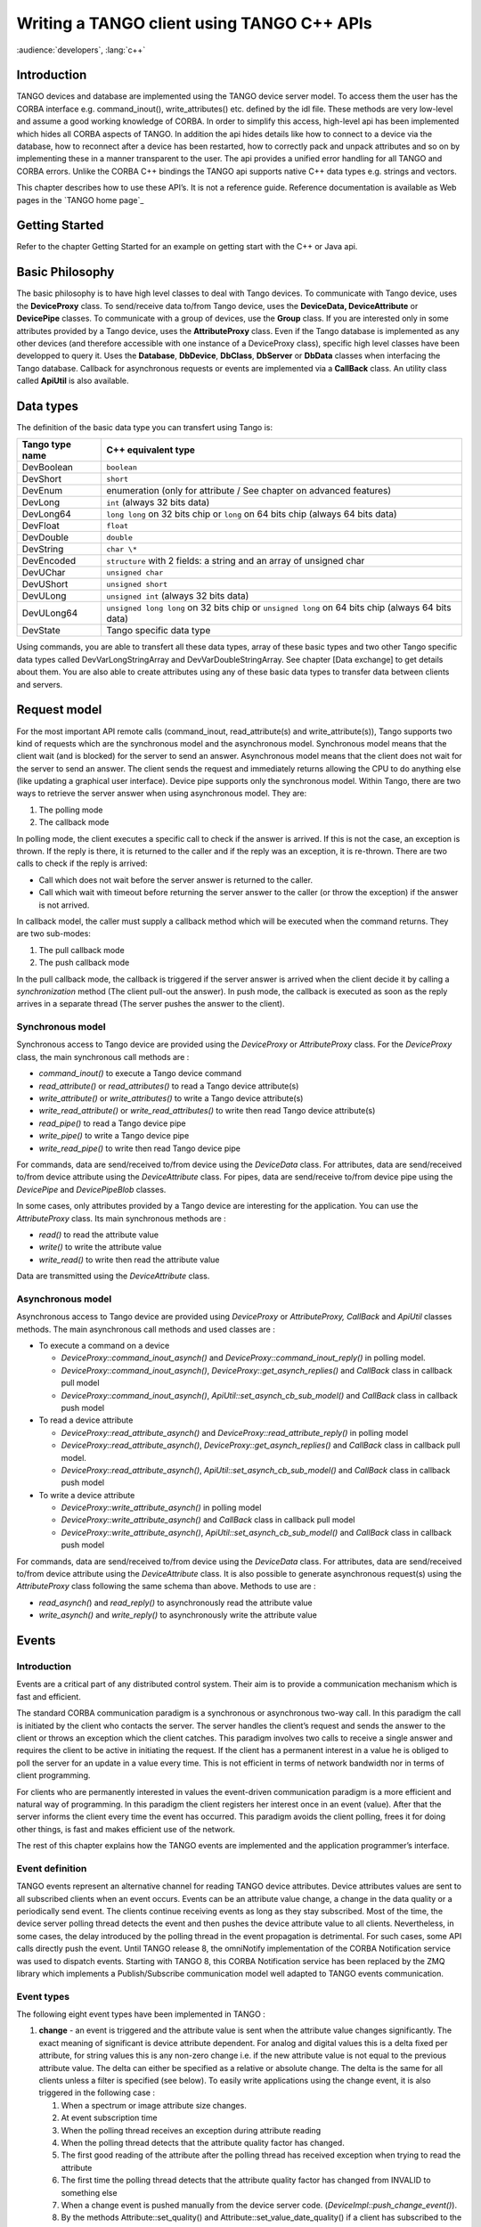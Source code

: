 .. raw:: latex

    \clearpage

.. _cpp_client_programmers_guide:

Writing a TANGO client using TANGO C++ APIs
===========================================

:audience:`developers`, :lang:`c++`

Introduction
------------

TANGO devices and database are implemented using the TANGO device server
model. To access them the user has the CORBA interface e.g.
command\_inout(), write\_attributes() etc. defined by the idl file.
These methods are very low-level and assume a good working knowledge of
CORBA. In order to simplify this access, high-level api has been
implemented which hides all CORBA aspects of TANGO. In addition the api
hides details like how to connect to a device via the database, how to
reconnect after a device has been restarted, how to correctly pack and
unpack attributes and so on by implementing these in a manner
transparent to the user. The api provides a unified error handling for
all TANGO and CORBA errors. Unlike the CORBA C++ bindings the TANGO api
supports native C++ data types e.g. strings and vectors.

This chapter describes how to use these API’s. It is not a reference
guide. Reference documentation is available as Web pages in the `TANGO home page`_

.. TODO - reference to read the docs ?

Getting Started
---------------

Refer to the chapter Getting Started for an example on getting start
with the C++ or Java api.

Basic Philosophy
----------------

The basic philosophy is to have high level classes to deal with Tango
devices. To communicate with Tango device, uses the **DeviceProxy**
class. To send/receive data to/from Tango device, uses the **DeviceData,
DeviceAttribute** or **DevicePipe** classes. To communicate with a group
of devices, use the **Group** class. If you are interested only in some
attributes provided by a Tango device, uses the **AttributeProxy**
class. Even if the Tango database is implemented as any other devices
(and therefore accessible with one instance of a DeviceProxy class),
specific high level classes have been developped to query it. Uses the
**Database**, **DbDevice**, **DbClass**, **DbServer** or **DbData**
classes when interfacing the Tango database. Callback for asynchronous
requests or events are implemented via a **CallBack** class. An utility
class called **ApiUtil** is also available.

Data types
----------

The definition of the basic data type you can transfert using Tango is:

.. csv-table::
   :header-rows: 1

   "Tango type name", "C++ equivalent type"
   "DevBoolean", "``boolean``"
   "DevShort", "``short``"
   "DevEnum", "enumeration (only for attribute / See chapter on advanced
   features)"
   "DevLong", "``int`` (always 32 bits data)"
   "DevLong64", "``long long`` on 32 bits chip or ``long`` on 64 bits chip
   (always 64 bits data)"
   "DevFloat", "``float``"
   "DevDouble", "``double``"
   "DevString", "``char \*``"
   "DevEncoded", "``structure`` with 2 fields: a string and an array of unsigned char"
   "DevUChar", "``unsigned char``"
   "DevUShort", "``unsigned short``"
   "DevULong", "``unsigned int`` (always 32 bits data)"
   "DevULong64", "``unsigned long long`` on 32 bits chip or ``unsigned long`` on 64
   bits chip (always 64 bits data)"
   "DevState", "Tango specific data type"

Using commands, you are able to transfert all these data types, array of
these basic types and two other Tango specific data types called
DevVarLongStringArray and DevVarDoubleStringArray. See chapter [Data
exchange] to get details about them. You are also able to create
attributes using any of these basic data types to transfer data between
clients and servers.

Request model
-------------

For the most important API remote calls (command\_inout,
read\_attribute(s) and write\_attribute(s)), Tango supports two kind of
requests which are the synchronous model and the asynchronous model.
Synchronous model means that the client wait (and is blocked) for the
server to send an answer. Asynchronous model means that the client does
not wait for the server to send an answer. The client sends the request
and immediately returns allowing the CPU to do anything else (like
updating a graphical user interface). Device pipe supports only the
synchronous model. Within Tango, there are two ways to retrieve the
server answer when using asynchronous model. They are:

#. The polling mode

#. The callback mode

In polling mode, the client executes a specific call to check if the
answer is arrived. If this is not the case, an exception is thrown. If
the reply is there, it is returned to the caller and if the reply was an
exception, it is re-thrown. There are two calls to check if the reply is
arrived:

-  Call which does not wait before the server answer is returned to the
   caller.

-  Call which wait with timeout before returning the server answer to
   the caller (or throw the exception) if the answer is not arrived.

In callback model, the caller must supply a callback method which will
be executed when the command returns. They are two sub-modes:

#. The pull callback mode

#. The push callback mode

In the pull callback mode, the callback is triggered if the server
answer is arrived when the client decide it by calling a
*synchronization* method (The client pull-out the answer). In push mode,
the callback is executed as soon as the reply arrives in a separate
thread (The server pushes the answer to the client).

Synchronous model
~~~~~~~~~~~~~~~~~

Synchronous access to Tango device are provided using the *DeviceProxy*
or *AttributeProxy* class. For the *DeviceProxy* class, the main
synchronous call methods are :

-  *command\_inout()* to execute a Tango device command

-  *read\_attribute()* or *read\_attributes()* to read a Tango device
   attribute(s)

-  *write\_attribute()* or *write\_attributes()* to write a Tango device
   attribute(s)

-  *write\_read\_attribute()* or *write\_read\_attributes()* to write
   then read Tango device attribute(s)

-  *read\_pipe()* to read a Tango device pipe

-  *write\_pipe()* to write a Tango device pipe

-  *write\_read\_pipe()* to write then read Tango device pipe

For commands, data are send/received to/from device using the
*DeviceData* class. For attributes, data are send/received to/from
device attribute using the *DeviceAttribute* class. For pipes, data are
send/receive to/from device pipe using the *DevicePipe* and
*DevicePipeBlob* classes.

In some cases, only attributes provided by a Tango device are
interesting for the application. You can use the *AttributeProxy* class.
Its main synchronous methods are :

-  *read()* to read the attribute value

-  *write()* to write the attribute value

-  *write\_read()* to write then read the attribute value

Data are transmitted using the *DeviceAttribute* class.

Asynchronous model
~~~~~~~~~~~~~~~~~~

Asynchronous access to Tango device are provided using *DeviceProxy* or
*AttributeProxy, CallBack* and *ApiUtil* classes methods. The main
asynchronous call methods and used classes are :

-  To execute a command on a device

   -  *DeviceProxy::command\_inout\_asynch()* and
      *DeviceProxy::command\_inout\_reply()* in polling model.

   -  *DeviceProxy::command\_inout\_asynch()*,
      *DeviceProxy::get\_asynch\_replies()* and *CallBack* class in
      callback pull model

   -  *DeviceProxy::command\_inout\_asynch()*,
      *ApiUtil::set\_asynch\_cb\_sub\_model()* and *CallBack* class in
      callback push model

-  To read a device attribute

   -  *DeviceProxy::read\_attribute\_asynch()* and
      *DeviceProxy::read\_attribute\_reply()* in polling model

   -  *DeviceProxy::read\_attribute\_asynch()*,
      *DeviceProxy::get\_asynch\_replies()* and *CallBack* class in
      callback pull model.

   -  *DeviceProxy::read\_attribute\_asynch()*,
      *ApiUtil::set\_asynch\_cb\_sub\_model()* and *CallBack* class in
      callback push model

-  To write a device attribute

   -  *DeviceProxy::write\_attribute\_asynch()* in polling model

   -  *DeviceProxy::write\_attribute\_asynch()* and *CallBack* class in
      callback pull model

   -  *DeviceProxy::write\_attribute\_asynch()*,
      *ApiUtil::set\_asynch\_cb\_sub\_model()* and *CallBack* class in
      callback push model

For commands, data are send/received to/from device using the
*DeviceData* class. For attributes, data are send/received to/from
device attribute using the *DeviceAttribute* class. It is also possible
to generate asynchronous request(s) using the *AttributeProxy* class
following the same schema than above. Methods to use are :

-  *read\_asynch(*) and *read\_reply()* to asynchronously read the
   attribute value

-  *write\_asynch()* and *write\_reply()* to asynchronously write the
   attribute value

.. _events_tangoclient:

Events
------

Introduction
~~~~~~~~~~~~

Events are a critical part of any distributed control system. Their aim
is to provide a communication mechanism which is fast and efficient.

The standard CORBA communication paradigm is a synchronous or
asynchronous two-way call. In this paradigm the call is initiated by the
client who contacts the server. The server handles the client’s request
and sends the answer to the client or throws an exception which the
client catches. This paradigm involves two calls to receive a single
answer and requires the client to be active in initiating the request.
If the client has a permanent interest in a value he is obliged to poll
the server for an update in a value every time. This is not efficient in
terms of network bandwidth nor in terms of client programming.

For clients who are permanently interested in values the event-driven
communication paradigm is a more efficient and natural way of
programming. In this paradigm the client registers her interest once in
an event (value). After that the server informs the client every time
the event has occurred. This paradigm avoids the client polling, frees
it for doing other things, is fast and makes efficient use of the
network.

The rest of this chapter explains how the TANGO events are implemented
and the application programmer’s interface.

Event definition
~~~~~~~~~~~~~~~~

TANGO events represent an alternative channel for reading TANGO device
attributes. Device attributes values are sent to all subscribed clients
when an event occurs. Events can be an attribute value change, a change
in the data quality or a periodically send event. The clients continue
receiving events as long as they stay subscribed. Most of the time, the
device server polling thread detects the event and then pushes the
device attribute value to all clients. Nevertheless, in some cases, the
delay introduced by the polling thread in the event propagation is
detrimental. For such cases, some API calls directly push the event.
Until TANGO release 8, the omniNotify implementation of the CORBA
Notification service was used to dispatch events. Starting with TANGO 8,
this CORBA Notification service has been replaced by the ZMQ library
which implements a Publish/Subscribe communication model well adapted to
TANGO events communication.

Event types
~~~~~~~~~~~

The following eight event types have been implemented in TANGO :

#. **change** - an event is triggered and the attribute value is sent
   when the attribute value changes significantly. The exact meaning of
   significant is device attribute dependent. For analog and digital
   values this is a delta fixed per attribute, for string values this is
   any non-zero change i.e. if the new attribute value is not equal to
   the previous attribute value. The delta can either be specified as a
   relative or absolute change. The delta is the same for all clients
   unless a filter is specified (see below). To easily write
   applications using the change event, it is also triggered in the
   following case :

   #. When a spectrum or image attribute size changes.

   #. At event subscription time

   #. When the polling thread receives an exception during attribute
      reading

   #. When the polling thread detects that the attribute quality factor
      has changed.

   #. The first good reading of the attribute after the polling thread
      has received exception when trying to read the attribute

   #. The first time the polling thread detects that the attribute
      quality factor has changed from INVALID to something else

   #. When a change event is pushed manually from the device server
      code. (*DeviceImpl::push\_change\_event()*).

   #. By the methods Attribute::set\_quality() and
      Attribute::set\_value\_date\_quality() if a client has subscribed
      to the change event on the attribute. This has been implemented
      for cases where the delay introduced by the polling thread in the
      event propagation is not authorized.

#. **periodic** - an event is sent at a fixed periodic interval. The
   frequency of this event is determined by the *event\_period* property
   of the attribute and the polling frequency. The polling frequency
   determines the highest frequency at which the attribute is read. The
   event\_period determines the highest frequency at which the periodic
   event is sent. Note if the event\_period is not an integral number of
   the polling period there will be a beating of the two
   frequencies [1]_. Clients can reduce the frequency at which they
   receive periodic events by specifying a filter on the periodic event
   counter.

#. **archive** - an event is sent if one of the archiving conditions is
   satisfied. Archiving conditions are defined via properties in the
   database. These can be a mixture of delta\_change and periodic.
   Archive events can be send from the polling thread or can be manually
   pushed from the device server code
   (*DeviceImpl::push\_archive\_event()*).

#. **attribute configuration** - an event is sent if the attribute
   configuration is changed.

#. **data ready** - This event is sent when coded by the device server
   programmer who uses a specific method of one of the Tango device
   server class to fire the event
   (*DeviceImpl::push\_data\_ready\_event()*). The rule of this event is
   to inform a client that it is now possible to read an attribute. This
   could be useful in case of attribute with many data.

#. **user** - The criteria and configuration of these user events are
   managed by the device server programmer who uses a specific method of
   one of the Tango device server class to fire the event
   (*DeviceImpl::push\_event()*).

#. **device interface change** - This event is sent when the device
   interface changes. Using Tango, it is possible to dynamically
   add/remove attribute/command to a device. This event is the way to
   inform client(s) that attribute/command has been added/removed from a
   device. Note that this type of event is attached to a device and not
   to one attribute (like all other event types). This event is
   triggered in the following case :

   #. A dynamic attribute or command is added or removed. The event is
      sent after a small delay (50 mS) in order to eliminate the risk of
      events storm in case several attributes/commands are added/removed
      in a loop

   #. At the end of admin device RestartServer or DevRestart command

   #. After a re-connection due to a device server restart. Because the
      device interface is not memorized, the event is sent even if it is
      highly possible that the device interface has not changed. A flag
      in the data propagated with the event inform listening
      applications that the device interface change is not guaranteed.

   #. At event re-connection time. This case is similar to the previous
      one (device interface change not guaranteed)

#. **pipe** - This is the kind of event which has to be used when the
   user want to push data through a pipe. This kind of event is only
   sent by the user code by using a specific method
   (*DeviceImpl::push\_pipe\_event()*). There is no way to ask the Tango
   kernel to automatically push this kind of event.

The first three above events are automatically generated by the TANGO
library or fired by the user code. Events number 4 and 7 are only
automatically sent by the library and events 5, 6 and 8 are fired only
by the user code.

Event filtering (Removed in Tango release 8 and above)
~~~~~~~~~~~~~~~~~~~~~~~~~~~~~~~~~~~~~~~~~~~~~~~~~~~~~~

Please, note that this feature is available only for Tango releases
older than Tango 8. The CORBA Notification Service allows event
filtering. This means that a client can ask the Notification Service to
send the event only if some filter is evaluated to true. Within the
Tango control system, some pre-defined fields can be used as filter.
These fields depend on the event type.

+------------+-----------------------+-----------------------------------------+--------+
| Event type | Filterable field name | Filterable field value                  | type   |
+============+=======================+=========================================+========+
| change     | delta\_change\_rel    | Relative change (in %)                  | double |
|            |                       | since last even                         |        |
|            +-----------------------+-----------------------------------------+--------+
|            | delta\_change\_abs    | Absolute change since                   |        |
|            |                       | last event                              | double |
|            +-----------------------+-----------------------------------------+--------+
|            | quality               | Is set to 1 when the attribute quality  | double |
|            |                       | factor has changed, otherwise it is 0   |        |
|            +-----------------------+-----------------------------------------+--------+
|            | forced\_event         | Is set to 1 when the event was fired    | double |
|            |                       | on exception or a quality factor set    |        |
|            |                       | to invalid                              |        |
+------------+-----------------------+-----------------------------------------+--------+
| periodic   | counter               | Incremented each time the event is sent | long   |
+------------+-----------------------+-----------------------------------------+--------+
| archive    | delta\_change\_rel    | Relative change (in %) since last event | double |
|            +-----------------------+-----------------------------------------+--------+
|            | delta\_change\_abs    | Absolute change since last event        | double |
|            +-----------------------+-----------------------------------------+--------+
|            | quality               | Is set to 1 when the attribute quality  | double |
|            |                       |  factor has changed, otherwise it is 0  |        |
|            +-----------------------+-----------------------------------------+--------+
|            | counter               | Incremented each time the event is sent | long   |
|            |                       | for periodic reason. Set to -1 if event |        |
|            |                       | sent for change reason                  |        |
|            +-----------------------+-----------------------------------------+--------+
|            | forced\_event         | Is set to 1 when the event was fired on | double |
|            |                       | exception or a quality factor set to    |        |
|            |                       | invalid                                 |        |
|            +-----------------------+-----------------------------------------+--------+
|            | delta\_event          | Number of milli-seconds since previous  | double |
|            |                       | event                                   |        |
+------------+-----------------------+-----------------------------------------+--------+

Filter are defined as a string following a grammar defined by CORBA. It
is defined in [NotificationService]_. The following example shows
you the most common use of these filters in the Tango world :

-  To receive periodic event one out of every three, the filter must be

   $counter % 3 == 0

-  To receive change event only if the relative change is greater than
   % (positive and negative), the filter must be

   $delta\_change\_rel >= 20 or $delta\_change\_rel <= -20

-  To receive a change event only on quality change, the filter must be

   $quality == 1

For user events, the filter field name(s) and their value are defined by
the device server programmer.

Application Programmer’s Interface
~~~~~~~~~~~~~~~~~~~~~~~~~~~~~~~~~~

How to setup and use the TANGO events ? The interfaces described here
are intended as user friendly interfaces to the underlying CORBA calls.
The interface is modeled after the asynchronous *command\_inout()*
interface so as to maintain coherency. The event system supports **push
callback model** as well as the **pull callback model.**

The two event reception modes are:

-  **Push callback model** : On event reception a callbacks method gets
   immediately executed.

-  **Pull callback model** : The event will be buffered the client until
   the client is ready to receive the event data. The client triggers
   the execution of the callback method.

The event reception buffer in the **pull callback model**, is
implemented as a round robin buffer. The client can choose the size when
subscribing for the event. This way the client can set-up different ways
to receive events.

-  Event reception buffer size = 1 : The client is interested only in
   the value of the last event received. All other events that have been
   received since the last reading are discarded.

-  Event reception buffer size > 1 : The client has chosen to keep an
   event history of a given size. When more events arrive since the last
   reading, older events will be discarded.

-  Event reception buffer size = ALL\_EVENTS : The client buffers all
   received events. The buffer size is unlimited and only restricted by
   the available memory for the client.

Configuring events
^^^^^^^^^^^^^^^^^^

The attribute configuration set is used to configure under what
conditions events are generated. A set of standard attribute properties
(part of the standard attribute configuration) are read from the
database at device startup time and used to configure the event engine.
If there are no properties defined then default values specified in the
code are used.

change
''''''

The attribute properties and their default values for the change event
are :

#. **rel\_change** - a property of maximum 2 values. It specifies the
   positive and negative relative change of the attribute value w.r.t.
   the value of the previous change event which will trigger the event.
   If the attribute is a spectrum or an image then a change event is
   generated if any one of the attribute value’s satisfies the above
   criterium. If only one property is specified then it is used for the
   positive and negative change. If no property is specified, no events
   are generated.

#. **abs\_change** - a property of maximum 2 values.It specifies the
   positive and negative absolute change of the attribute value w.r.t
   the value of the previous change event which will trigger the event.
   If the attribute is a spectrum or an image then a change event is
   generated if any one of the attribute value’s satisfies the above
   criterium. If only one property is specified then it is used for the
   positive and negative change. If no properties are specified then the
   relative change is used.

periodic
''''''''

The attribute properties and their default values for the periodic event
are :

#. **event\_period** - the minimum time between events (in
   milliseconds). If no property is specified then a default value of 1
   second is used.

archive
'''''''

The attribute properties and their default values for the archive event
are :

#. **archive\_rel\_change** - a property of maximum 2 values which
   specifies the positive and negative relative change w.r.t. the
   previous attribute value which will trigger the event. If the
   attribute is a spectrum or an image then an archive event is
   generated if any one of the attribute value’s satisfies the above
   criterium. If only one property is specified then it is used for the
   positive and negative change. If no properties are specified then no
   events are generate.

#. **archive\_abs\_change** - a property of maximum 2 values which
   specifies the positive and negative absolute change w.r.t the
   previous attribute value which will trigger the event. If the
   attribute is a spectrum or an image then an archive event is
   generated if any one of the attribute value’s satisfies the above
   criterium. If only one property is specified then it is used for the
   positive and negative change. If no properties are specified then the
   relative change is used.

#. **archive\_period** - the minimum time between archive events (in
   milliseconds). If no property is specified, no periodic archiving
   events are send.

C++ Clients
^^^^^^^^^^^

This is the interface for clients who want to receive events. The main
action of the client is to subscribe and unsubscribe to events. Once the
client has subscribed to one or more events the events are received in a
separate thread by the client.

Two reception modes are possible:

-  On event reception a callbacks method gets immediately executed.

-  The event will be buffered until the client until the client is ready
   to receive the event data.

The mode to be used has to be chosen when subscribing for the event.

Subscribing to events
'''''''''''''''''''''

The client call to subscribe to an event is named
*DeviceProxy::subscribe\_event()* . During the event subscription the
client has to choose the event reception mode to use.

**Push model**:

.. code-block:: cpp
    :linenos:

    int DeviceProxy::subscribe_event(
                 const string &attribute,
                 Tango::EventType event,
                 Tango::CallBack *callback,
                 bool stateless = false);

The client implements a callback method which is triggered when the
event is received. Note that this callback method will be executed by a
thread started by the underlying ORB. This thread is not the application
main thread. For Tango releases before 8, a similar call with one extra
parameter for event filtering is also available.

**Pull model**:

.. code-block:: cpp
    :linenos:

    int DeviceProxy::subscribe_event(
                 const string &attribute,
                 Tango::EventType event,
                 int event_queue_size,
                 bool stateless = false);

The client chooses the size of the round robin event reception buffer.
Arriving events will be buffered until the client uses
*DeviceProxy::get\_events()* to extract the event data. For Tango
releases before 8, a similar call with one extra parameter for event
filtering is also available.

On top of the user filter defined by the *filters* parameter, basic
filtering is done based on the reason specified and the event type. For
example when reading the state and the reason specified is change the
event will be fired only when the state changes. Events consist of an
attribute name and the event reason. A standard set of reasons are
implemented by the system, additional device specific reasons can be
implemented by device servers programmers.

The stateless flag = false indicates that the event subscription will
only succeed when the given attribute is known and available in the
Tango system. Setting stateless = true will make the subscription
succeed, even if an attribute of this name was never known. The real
event subscription will happen when the given attribute will be
available in the Tango system.

Note that in this model, the callback method will be executed by the
thread doing the *DeviceProxy::get\_events()* call.

The CallBack class
''''''''''''''''''

In C++, the client has to implement a class inheriting from the Tango
CallBack class and pass this to the *DeviceProxy::subscribe\_event()*
method. The CallBack class is the same class as the one proposed for the
TANGO asynchronous call. This is as follows for events :

.. code-block:: cpp
    :linenos:

    class MyCallback : public Tango::CallBack
    {
       .
       .
       .
       public:
       void push_event(Tango::EventData *);
       void push_event(Tango::AttrConfEventData *);
       void push_event(Tango::DataReadyEventData *);
       void push_event(Tango::DevIntrChangeEventData *);
       void push_event(Tango::PipeEventData *);
    }

where EventData is defined as follows :

.. code-block:: cpp
    :linenos:

    class EventData
    {
       DeviceProxy       *device;
       string            attr_name;
       string            event;
       DeviceAttribute   *attr_value;
       bool              err;
       DevErrorList      errors;
    }

AttrConfEventData is defined as follows :

.. code-block:: cpp
    :linenos:

    class AttrConfEventData
    {
       DeviceProxy       *device;
       string            attr_name;
       string            event;
       AttributeInfoEx   *attr_conf;
       bool              err;
       DevErrorList      errors;
    }

DataReadyEventData is defined as follows :

.. code-block:: cpp
    :linenos:

    class DataReadyEventData
    {
       DeviceProxy       *device;
       string            attr_name;
       string            event;
       int               attr_data_type;
       int               ctr;
       bool              err;
       DevErrorList      errors;
    }

DevIntrChangeEventData is defined as follows :

.. code-block:: cpp
    :linenos:

    class DevIntrChangeEventData
    {
       DeviceProxy            device;
       string                 event;
       string                 device_name;
       CommandInfoList        cmd_list;
       AttributeInfoListEx    att_list;
       bool                   dev_started;
       bool                   err;
       DevErrorList           errors;
    }

and PipeEventData is defined as follows :

.. code-block:: cpp
    :linenos:

    class PipeEventData
    {
       DeviceProxy       *device;
       string            pipe_name;
       string            event;
       DevicePipe        *pipe_value;
       bool              err;
       DevErrorList      errors;
    }

In push model, there are some cases (same callback used for events
coming from different devices hosted in device server process running on
different hosts) where the callback method could be executed concurently
by different threads started by the ORB. The user has to code his
callback method in a **thread** **safe** manner.

Unsubscribing from an event
''''''''''''''''''''''''''''

Unsubscribe a client from receiving the event specified by *event\_id*
is done by calling the *DeviceProxy::unsubscribe\_event()* method :

.. code-block:: cpp
    :linenos:

    void DeviceProxy::unsubscribe_event(int event_id);

Extract buffered event data
'''''''''''''''''''''''''''

When the pull model was chosen during the event subscription, the
received event data can be extracted with *DeviceProxy::get\_events().*
Two possibilities are available for data extraction. Either a callback
method can be executed for every event in the buffer when using

.. code-block:: cpp
    :linenos:

    int DeviceProxy::get_events(
                 int event_id,
                 CallBack *cb);

Or all the event data can be directly extracted as EventDataList,
AttrConfEventDataList , DataReadyEventDataList,
DevIntrChangeEventDataList or PipeEventDataList when using

.. code-block:: cpp
    :linenos:

    int DeviceProxy::get_events(
                 int event_id,
                 EventDataList &event_list);

    int DeviceProxy::get_events(
                 int event_id,
                 AttrConfEventDataList &event_list);

    int DeviceProxy::get_events(
                 int event_id,
                 DataReadyEventDataList &event_list);

    int DeviceProxy::get_events(
                 int event_id,
                 DevIntrChangeEventDataList &event_list);

    int DeviceProxy::get_events(
                 int event_id,
                 PipeEventDataList &event_list);

The event data lists are vectors of EventData, AttrConfEventData,
DataReadyEventData or PipeEventData pointers with special destructor and
clean-up methods to ease the memory handling.

.. code-block:: cpp
    :linenos:

    class EventDataList:public vector<EventData *>
    class AttrConfEventDataList:public vector<AttrConfEventData *>
    class DataReadyEventDataList:public vector<DataReadyEventData *>
    class DevIntrChangeEventDataList:public vector<DevIntrChangeEventData *>
    class PipeEventDataList:public vector<PipeEventData *>

Example
'''''''

Here is a typical code example of a client to register and receive
events. First, you have to define a callback method as follows:

.. code-block:: cpp
    :linenos:

    class DoubleEventCallBack : public Tango::CallBack
    {
       void push_event(Tango::EventData*);
    };


    void DoubleEventCallBack::push_event(Tango::EventData *myevent)
    {
        Tango::DevVarDoubleArray *double_value;
        try
        {
            cout << "DoubleEventCallBack::push_event(): called attribute "
                 << myevent->attr_name
                 << " event "
                 << myevent->event
                 << " (err="
                 << myevent->err
                 << ")" << endl;


             if (!myevent->err)
             {
                 *(myevent->attr_value) >> double_value;
                 cout << "double value "
                      << (*double_value)[0]
                      << endl;
                 delete double_value;
             }
        }
        catch (...)
        {
             cout << "DoubleEventCallBack::push_event(): could not extract data !\n";
        }
    }

Then the main code must subscribe to the event and choose the push or
the pull model for event reception.

**Push model**:

.. code-block:: cpp
    :linenos:

    DoubleEventCallBack *double_callback = new DoubleEventCallBack;

    Tango::DeviceProxy *mydevice = new Tango::DeviceProxy("my/device/1");

    int event_id;
    const string attr_name("current");
    event_id = mydevice->subscribe_event(attr_name,
                             Tango::CHANGE_EVENT,
                             double_callback);
    cout << "event_client() id = " << event_id << endl;

    // The callback methods are executed by the Tango event reception thread.
    // The main thread is not concerned of event reception.
    // Whatch out with synchronisation and data access in a multi threaded environment!

    sleep(1000); // wait for events

    mydevice->unsubscribe_event(event_id);

**Pull model**:

.. code-block:: cpp
    :linenos:

    DoubleEventCallBack *double_callback = new DoubleEventCallBack;
    int event_queue_size = 100; // keep the last 100 events

    Tango::DeviceProxy *mydevice = new Tango::DeviceProxy("my/device/1");

    int event_id;
    const string attr_name("current");
    event_id = mydevice->subscribe_event(attr_name,
                             Tango::CHANGE_EVENT,
                             event_queue_size);
    cout << "event_client() id = " << event_id << endl;

    // Check every 3 seconds whether new events have arrived and trigger the callback method
    // for the new events.

    for (int i=0; i < 100; i++)
    {
        sleep (3);

        // Read the stored event data from the queue and call the callback method for every event.
        mydevice->get_events(event_id, double_callback);
    }

    event_test->unsubscribe_event(event_id);

Group
-----

A Tango Group provides the user with a single point of control for a
collection of devices. By analogy, one could see a Tango Group as a
proxy for a collection of devices. For instance, the Tango Group API
supplies a *command\_inout()* method to execute the same command on all
the elements of a group.

A Tango Group is also a hierarchical object. In other words, it is
possible to build a group of both groups and individual devices. This
feature allows creating logical views of the control system - each view
representing a hierarchical family of devices or a sub-system.

In this chapter, we will use the term *hierarchy* to refer to a group
and its sub-groups. The term *Group* designates to the local set of
devices attached to a specific Group.

Getting started with Tango group
~~~~~~~~~~~~~~~~~~~~~~~~~~~~~~~~

The quickest way of getting started is to study an example…

Imagine we are vacuum engineers who need to monitor and control hundreds
of gauges distributed over the 16 cells of a large-scale instrument.
Each cell contains several penning and pirani gauges. It also contains
one strange gauge. Our main requirement is to be able to control the
whole set of gauges, a family of gauges located into a particular cell
(e.g. all the penning gauges of the 6th cell) or a single gauge (e.g.
the strange gauge of the 7th cell). Using a Tango Group, such features
are quite straightforward to obtain.

Reading the description of the problem, the device hierarchy becomes
obvious. Our gauges group will have the following structure:

.. code-block:: cpp
    :linenos:

    -> gauges
      |  -> cell-01
      |     |-> inst-c01/vac-gauge/strange
      |     |-> penning
      |     |   |-> inst-c01/vac-gauge/penning-01
      |     |   |-> inst-c01/vac-gauge/penning-02
      |     |   |- ...
      |     |   |-> inst-c01/vac-gauge/penning-xx
      |     |-> pirani
      |         |-> inst-c01/vac-gauge/pirani-01
      |         |-> ...
      |         |-> inst-c01/vac-gauge/pirani-xx
      |  -> cell-02
      |     |-> inst-c02/vac-gauge/strange
      |     |-> penning
      |     |   |-> inst-c02/vac-gauge/penning-01
      |     |   |-> ...
      |     |
      |     |-> pirani
      |     |   |-> ...
      |  -> cell-03
      |     |-> ...
      |         | -> ...

In the C++, such a hierarchy can be build as follows (basic version):

.. code-block:: cpp
    :linenos:

    //- step0: create the root group
    Tango::Group *gauges = new Tango::Group("gauges");


    //- step1: create a group for the n-th cell
    Tango::Group *cell = new Tango::Group("cell-01");


    //- step2: make the cell a sub-group of the root group
    gauges->add(cell);


    //- step3: create a "penning" group
    Tango::Group *gauge_family = new Tango::Group("penning");


    //- step4: add all penning gauges located into the cell (note the wildcard)
    gauge_family->add("inst-c01/vac-gauge/penning*");


    //- step5: add the penning gauges to the cell
    cell->add(gauge_family);


    //- step6: create a "pirani" group
    gauge_family = new Tango::Group("pirani");


    //- step7: add all pirani gauges located into the cell (note the wildcard)
    gauge_family->add("inst-c01/vac-gauge/pirani*");


    //- step8: add the pirani gauges to the cell
    cell->add(gauge_family);


    //- step9: add the "strange" gauge to the cell
    cell->add("inst-c01/vac-gauge/strange");


    //- repeat step 1 to 9 for the remaining cells
    cell = new Tango::Group("cell-02");
    ...

**Important note**: There is no particular order to create the
hierarchy. However, the insertion order of the devices is conserved
throughout the lifecycle of the Group and cannot be changed. That way,
the Group implementation can guarantee the order in which results are
returned (see below).

Keeping a reference to the root group is enough to manage the whole
hierarchy (i.e. there no need to keep trace of the sub-groups or
individual devices). The Group interface provides methods to retrieve a
sub-group or an individual device.

Be aware that a C++ group allways gets the ownership of its children and
deletes them when it is itself deleted. Therefore, never try to delete a
Group (respectively a DeviceProxy) returned by a call to
*Tango::Group::get\_group()* (respectively to
*Tango::Group::get\_device()*). Use the *Tango::Group::remove()* method
instead (see the Tango Group class API documentation for details).

We can now perform any action on any element of our gauges group. For
instance, let’s ping the whole hierarchy to be sure that all devices are
alive.

.. code-block:: cpp
    :linenos:

    //- ping the whole hierarchy
    if (gauges->ping() == true)
    {
        std::cout << "all devices alive" << std::endl;
    }
    else
    {
        std::cout << "at least one dead/busy/locked/... device" << std::endl;
    }

Enabling and disabling group members
~~~~~~~~~~~~~~~~~~~~~~~~~~~~~~~~~~~~

Devices belonging to a group can be temporarily excluded from all operations
performed on the group using the *Group::disable* and *Group::enable* calls.

Device name passed to the *disable* (*enable*) methods can contain
wildcards (``*``).
Note that only the first matching device will be disabled (enabled).
The search algorithm is breadth-first search. All group elements are searched
(in the insertion order) for a match before descending recursively to
sub-groups. Recursive search can be disabled with the *forward* flag
(see a :ref:`section dedicated to the forwarding <group_forward_or_not_forward>`).

During group operations like attribute read or command calls,
entries for disabled elements will be included in the result set,
however they will not have any value and will be marked as disabled
(*GroupReply::group_element_enabled* will be false).

Note that if :ref:`exceptions are enabled <group_error_handling>`, any attempt
to access the result (e.g. via *get_data()*) from a disabled device will raise ``Tango::DevFailed``.
Otherwise an empty value will be returned.

Below is an example using the gauges group:

.. code-block:: cpp
    :linenos:

    // will disable: inst-c01/vac-gauge/penning-01
    gauges->disable("inst-c01/*/penn");

    // will disable nothing
    const bool forwarded = true;
    gauges->disable("inst-c01/vac-gauge/pirani-01", not forwarded);

    // will disable: inst-c01/vac-gauge/pirani-01
    gauge_family->disable("inst-c01/vac-gauge/pirani-01");

    // will enable: inst-c01/vac-gauge/penning-01
    gauges->enable("inst-c01/*");

    auto states = gauges->command_inout("State");
    for (auto& state : states)
    {
        if (state.group_element_enabled())
        {
            // it's safe to access the value
            std::cout << state.dev_name() << ": " << state.get_data() << "\n";
        }
        else
        {
            std::cout << state.dev_name() << ": is disabled\n";
        }
    }

.. _group_forward_or_not_forward:

Forward or not forward?
~~~~~~~~~~~~~~~~~~~~~~~

Since a Tango Group is a hierarchical object, any action performed on a
group can be forwarded to its sub-groups. Most of the methods in the
Group interface have a so-called *forward* option controlling this
propagation. When set to *false*, the action is only performed on the
local set of devices. Otherwise, the action is also forwarded to the
sub-groups, in other words, propagated along the hierarchy. In C++ , the
forward option defaults to true (thanks to the C++ default argument
value). There is no such mechanism in Java and the forward option must
be systematically specified.

Executing a command
~~~~~~~~~~~~~~~~~~~

As a proxy for a collection of devices, the Tango Group provides an
interface similar to the DeviceProxy’s. For the execution of a command,
the Group interface contains several implementations of the
*command\_inout* method. Both synchronous and asynchronous forms are
supported.

Obtaining command results
^^^^^^^^^^^^^^^^^^^^^^^^^

Command results are returned using a Tango::GroupCmdReplyList. This is
nothing but a vector containing a Tango::GroupCmdReply for each device
in the group. The Tango::GroupCmdReply contains the actual data (i.e.
the Tango::DeviceData). By inheritance, it may also contain any error
occurred during the execution of the command (in which case the data is
invalid).

We previously indicated that the Tango Group implementation guarantees
that the command results are returned in the order in which its elements
were attached to the group. For instance, if g1 is a group containing
three devices attached in the following order:

.. code-block:: cpp
    :linenos:

    g1->add("my/device/01");
    g1->add("my/device/03");
    g1->add("my/device/02");

the results of

.. code-block:: cpp
    :linenos:

    Tango::GroupCmdReplyList crl = g1->command_inout("Status");

will be organized as follows:

| *crl[0]* contains the status of my/device/01
| *crl[1]* contains the status of my/device/03
| *crl[2]* contains the status of my/device/02

Things get more complicated if sub-groups are added between devices.

.. code-block:: cpp
    :linenos:

    g2->add("my/device/04");
    g2->add("my/device/05");


    g4->add("my/device/08");
    g4->add("my/device/09");


    g3->add("my/device/06");
    g3->add(g4);
    g3->add("my/device/07");


    g1->add("my/device/01");
    g1->add(g2);
    g1->add("my/device/03");
    g1->add(g3);
    g1->add("my/device/02");

The result order in the Tango::GroupCmdReplyList depends on the value of
the forward option. If set to *true*, the results will be organized as
follows:

.. code-block:: cpp
    :linenos:

    Tango::GroupCmdReplyList crl = g1->command_inout("Status", true);

| *crl[0]* contains the status of my/device/01 which belongs to g1
| *crl[1]* contains the status of my/device/04 which belongs to g1.g2
| *crl[2]* contains the status of my/device/05 which belongs to g1.g2
| *crl[3]* contains the status of my/device/03 which belongs to g1
| *crl[4]* contains the status of my/device/06 which belongs to g1.g3
| *crl[5]* contains the status of my/device/08 which belongs to g1.g3.g4
| *crl[6]* contains the status of my/device/09 which belongs to g1.g3.g
| *crl[7]* contains the status of my/device/07 which belongs to g1.g3
| *crl[8]* contains the status of my/device/02 which belongs to g1

If the forward option is set to *false*, the results are:

.. code-block:: cpp
    :linenos:

    Tango::GroupCmdReplyList crl = g1->command_inout("Status", false);

| *crl[0]* contains the status of my/device/01 which belongs to g
| *crl[1]* contains the status of my/device/03 which belongs to g1
| *crl[2]* contains the status of my/device/02 which belongs to g1

The Tango::GroupCmdReply contains some public members allowing the
identification of both the device (Tango::GroupCmdReply::dev\_name) and
the command (Tango::GroupCmdReply::obj\_name). It means that, depending
of your application, you can associate a response with its source using
its position in the response list or using the
Tango::GroupCmdReply::dev\_name member.

.. Case1:

Case 1: a command, no argument
^^^^^^^^^^^^^^^^^^^^^^^^^^^^^^

As an example, we execute the Status command on the whole hierarchy
synchronously.

.. code-block:: cpp
    :linenos:

    Tango::GroupCmdReplyList crl = gauges->command_inout("Status");

As a first step in the results processing, it could be interesting to
check value returned by the *has\_failed()* method of the
GroupCmdReplyList. If it is set to true, it means that at least one
error occurred during the execution of the command (i.e. at least one
device gave error).

.. code-block:: cpp
    :linenos:

    if (crl.has_failed())
    {
        cout << "at least one error occurred" << endl;
    }
    else
    {
        cout << "no error " << endl;
    }

Now, we have to process each individual response in the list.

.. _group_error_handling:

A few words on error handling and data extraction
^^^^^^^^^^^^^^^^^^^^^^^^^^^^^^^^^^^^^^^^^^^^^^^^^

Depending of the application and/or the developer’s programming habits,
each individual error can be handle by the C++ (or Java) exception
mechanism or using the dedicated *has\_failed()* method. The GroupReply
class - which is the mother class of both GroupCmdReply and
GroupAttrReply - contains a static method to enable (or disable)
exceptions called *enable\_exception()*. By default, exceptions are
disabled. The following example is proposed with both exceptions enable
and disable.

In C++, data can be extracted directly from an individual reply. The
GroupCmdReply interface contains a template operator >> allowing the
extraction of any supported Tango type (in fact the actual data
extraction is delegated to DeviceData::operator >>). One dedicated
extract method is also provided in order to extract
DevVarLongStringArray and DevVarDoubleStringArray types to std::vectors.

Error and data handling C++ example:

.. code-block:: cpp
    :linenos:

    //-------------------------------------------------------
    //- synch. group command example with exception enabled
    //-------------------------------------------------------
    //- enable exceptions and save current mode
    bool last_mode = GroupReply::enable_exception(true);
    //- process each response in the list ...
    for (int r = 0; r < crl.size(); r++)
    {
    //- enter a try/catch block
       try
       {
    //- try to extract the data from the r-th reply
    //- suppose data contains a double
           double ans;
           crl[r] >> ans;
           cout << crl[r].dev_name()
                << "::"
                << crl[r].obj_name()
                << " returned "
                << ans
                << endl;
        }
        catch (const DevFailed& df)
        {
    //- DevFailed caught while trying to extract the data from reply
          for (int err = 0; err < df.errors.length(); err++)
          {
               cout << "error: " << df.errors[err].desc.in() << endl;
          }
    //- alternatively, one can use crl[r].get_err_stack() see below
        }
        catch (...)
        {
           cout << "unknown exception caught";
        }
    }
    //- restore last exception mode (if needed)
    GroupReply::enable_exception(last_mode);
    //- Clear the response list (if reused later in the code)
    crl.reset();


    //-------------------------------------------------------
    //- synch. group command example with exception disabled
    //-------------------------------------------------------
    //- disable exceptions and save current mode bool
    last_mode = GroupReply::enable_exception(false);
    //- process each response in the list ...
    for (int r = 0; r < crl.size(); r++)
    {
    //- did the r-th device give error?
        if (crl[r].has_failed() == true)
        {
    //- printout error description
           cout << "an error occurred while executing "
                << crl[r].obj_name()
                << " on "
                << crl[r].dev_name() << endl;
    //- dump error stack
           const DevErrorList& el = crl[r].get_err_stack();
           for (int err = 0; err < el.size(); err++)
           {
               cout << el[err].desc.in();
           }
        }
        else
        {
    //- no error (suppose data contains a double)
           double ans;
           bool result = crl[r] >> ans;
           if (result == false)
           {
               cout << "could not extract double from "
                    << crl[r].dev_name()
                    << " reply"
                    << endl;
           }
           else
           {
               cout << crl[r].dev_name()
                    << "::"
                    << crl[r].obj_name()
                    << " returned "
                    << ans
                    << endl;
           }
        }
    }
    //- restore last exception mode (if needed)
    GroupReply::enable_exception(last_mode);
    //- Clear the response list (if reused later in the code)
    crl.reset();

Now execute the same command asynchronously. C++ example:

.. code-block:: cpp
    :linenos:

    //-------------------------------------------------------
    //- asynch. group command example (C++ example)
    //-------------------------------------------------------
    long request_id = gauges->command_inout_asynch("Status");
    //- do some work
    do_some_work();


    //- get results
    crl = gauges->command_inout_reply(request_id);
    //- process responses as previously describe in the synch. implementation
    for (int r = 0; r < crl.size(); r++)
    {
    //- data processing and error handling goes here
    //- copy/paste code from previous example
    . . .
    }
    //- clear the response list (if reused later in the code)
    crl.reset();

.. Case2:

Case 2: a command, one argument
^^^^^^^^^^^^^^^^^^^^^^^^^^^^^^^

Here, we give an example in which the same input argument is applied to
all devices in the group (or its sub-groups).

In C++:

.. code-block:: cpp
    :linenos:

    //- the argument value
    double d = 0.1;
    //- insert it into the TANGO generic container for command: DeviceData
    Tango::DeviceData dd;
    dd << d;
    //- execute the command: Dev_Void SetDummyFactor (Dev_Double)
    Tango::GroupCmdReplyList crl = gauges->command_inout("SetDummyFactor", dd);

Since the SetDummyFactor command does not return any value, the
individual replies (i.e. the GroupCmdReply) do not contain any data.
However, we have to check their *has\_failed()* method returned value to
be sure that the command completed successfully on each device
(acknowledgement). Note that in such a case, exceptions are useless
since we never try to extract data from the replies.

In C++ we should have something like:

.. code-block:: cpp
    :linenos:

    //- no need to process the results if no error occurred (Dev_Void command)
    if (crl.has_failed())
    {
    //- at least one error occurred
        for (int r = 0; r < crl.size(); r++)
        {
    //- handle errors here (see previous C++ examples)
        }
    }
    //- clear the response list (if reused later in the code)
    crl.reset();

See case 1 for an example of asynchronous command.

Case 3: a command, several arguments
^^^^^^^^^^^^^^^^^^^^^^^^^^^^^^^^^^^^

Here, we give an example in which a **specific** input argument is
applied to each device in the hierarchy. In order to use this form of
command\_inout, the user must have an a priori and perfect knowledge of
the devices order in the hierarchy. In such a case, command arguments
are passed in an array (with one entry for each device in the
hierarchy).

The C++ implementation provides a template method which accepts a
std::vector of C++ type for command argument. This allows passing any
kind of data using a single method.

The size of this vector must equal the number of device in the hierarchy
(respectively the number of device in the group) if the forward option
is set to true (respectively set to false). Otherwise, an exception is
thrown.

The first item in the vector is applied to the first device in the
hierarchy, the second to the second device in the hierarchy, and so
on…That’s why the user must have a perfect knowledge of the devices
order in the hierarchy.

Assuming that gauges are ordered by name, the SetDummyFactor command can
be executed on group cell-01 (and its sub-groups) as follows:

Remember, cell-01 has the following internal structure:

.. code-block:: cpp
    :linenos:

    -> gauges
       | -> cell-01
       |    |-> inst-c01/vac-gauge/strange
       |    |-> penning
       |    |   |-> inst-c01/vac-gauge/penning-01
       |    |   |-> inst-c01/vac-gauge/penning-02
       |    |   |-> ...
       |    |   |-> inst-c01/vac-gauge/penning-xx
       |    |-> pirani
       |        |-> inst-c01/vac-gauge/pirani-01
       |        |-> ...
       |        |-> inst-c01/vac-gauge/pirani-xx

Passing a specific argument to each device in C++:

.. code-block:: cpp
    :linenos:

    //- get a reference to the target group
    Tango::Group *g = gauges->get_group("cell-01");
    //- get number of device in the hierarchy (starting at cell-01)
    long n_dev = g->get_size(true);
    //- Build argin list
    std::vector<double> argins(n_dev);
    //- argument for inst-c01/vac-gauge/strange
    argins[0] = 0.0;
    //- argument for inst-c01/vac-gauge/penning-01
    argins[1] = 0.1;
    //- argument for inst-c01/vac-gauge/penning-02
    argins[2] = 0.2;
    //- argument for remaining devices in cell-01.penning
    . . .
    //- argument for devices in cell-01.pirani
    . . .
    //- the reply list
    Tango::GroupCmdReplyList crl;
    //- enter a try/catch block (see below)
    try
    {
    //- execute the command
        crl = g->command_inout("SetDummyFactor", argins, true);
        if (crl.has_failed())
        {
    //- error handling goes here (see case 1)
        }
    }
    catch (const DevFailed& df)
    {
    //- see below
    }
    crl.reset();

If we want to execute the command locally on cell-01 (i.e. not on its
sub-groups), we should write the following C++ code:

.. code-block:: cpp
    :linenos:

    //- get a reference to the target group
    Tango::Group *g = gauges->get_group("cell-01");
    //- get number of device in the group (starting at cell-01)
    long n_dev = g->get_size(false);
    //- Build argin list
    std::vector<double> argins(n_dev);
    //- argins for inst-c01/vac-gauge/penning-01
    argins[0] = 0.1;
    //- argins for inst-c01/vac-gauge/penning-02
    argins[1] = 0.2;
    //- argins for remaining devices in cell-01.penning
    . . .
    //- the reply list
    Tango::GroupCmdReplyList crl;
    //- enter a try/catch block (see below)
    try
    {
    //- execute the command
        crl = g->command_inout("SetDummyFactor", argins, false);
        if (crl.has_failed())
        {
    //- error handling goes here (see case 1)
        }
    }
    catch (const DevFailed& df)
    {
    //- see below
    }
    crl.reset();

Note: if we want to execute the command locally on cell-01 (i.e. not on
its sub-groups), we should write the following code:

.. code-block:: cpp
    :linenos:

    //- get a reference to the target group
    Group g = gauges.get_group("cell-01");
    //- get pre-build arguments list for the group (starting@cell-01)
    DeviceData[] argins = g.get_command_specific_argument_list(false);
    //- argins for inst-c01/vac-gauge/penning-01
    argins[0].insert(0.1);
    //- argins for inst-c01/vac-gauge/penning-02
    argins[1].insert(0.2);
    //- argins for remaining devices in cell-01.penning
    . . .
    //- the reply list
    GroupCmdReplyList crl;
    //- enter a try/catch block (see below)
    try
    {
    //- execute the command
        crl = g.command_inout("SetDummyFactor", argins, false, false);
        if (crl.has_failed())
        {
    //- error handling goes here (see case 1)
        }
    }
    catch (DevFailed d)
    {
    //- see below
    }

This form of *command\_inout* (the one that accepts an array of value as
its input argument), may throw an exception **before** executing the
command if the number of elements in the input array does not match the
number of individual devices in the group or in the hierarchy (depending
on the forward option).

An asynchronous version of this method is also available. See case 1 for
an example of asynchronous command.

Reading attribute(s)
~~~~~~~~~~~~~~~~~~~~

In order to read attribute(s), the Group interface contains several
implementations of the *read\_attribute()* and *read\_attributes()*
methods. Both synchronous and asynchronous forms are supported. Reading
several attributes is very similar to reading a single attribute. Simply
replace the std::string used for attribute name by a vector of
std::string with one element for each attribute name. In case of
read\_attributes() call, the order of attribute value returned in the
GroupAttrReplyList is all attributes for first element in the group
followed by all attributes for the second group element and so on.

Obtaining attribute values
^^^^^^^^^^^^^^^^^^^^^^^^^^

Attribute values are returned using a GroupAttrReplyList. This is
nothing but an array containing a GroupAttrReply for each device in the
group. The GroupAttrReply contains the actual data (i.e. the
DeviceAttribute). By inheritance, it may also contain any error occurred
during the execution of the command (in which case the data is invalid).

Here again, the Tango Group implementation guarantees that the attribute
values are returned in the order in which its elements were attached to
the group. See Obtaining command results for details.

The GroupAttrReply contains some public methods allowing the
identification of both the device (GroupAttrReply::dev\_name) and the
attribute (GroupAttrReply::obj\_name). It means that, depending of your
application, you can associate a response with its source using its
position in the response list or using the
Tango::GroupAttrReply::dev\_name member.

A few words on error handling and data extraction
^^^^^^^^^^^^^^^^^^^^^^^^^^^^^^^^^^^^^^^^^^^^^^^^^

Here again, depending of the application and/or the developer’s
programming habits, each individual error can be handle by the C++
exception mechanism or using the dedicated *has\_failed()* method. The
GroupReply class - which is the mother class of both GroupCmdReply and
GroupAttrReply - contains a static method to enable (or disable)
exceptions called *enable\_exception()*. By default, exceptions are
disabled. The following example is proposed with both exceptions enable
and disable.

In C++, data can be extracted directly from an individual reply. The
GroupAttrReply interface contains a template operator>> allowing the
extraction of any supported Tango type (in fact the actual data
extraction is delegated to DeviceAttribute::operator>>).

Reading an attribute is very similar to executing a command.

Reading an attribute in C++:

.. code-block:: cpp
    :linenos:

    //-----------------------------------------------------------------
    //- synch. read "vacuum" attribute on each device in the hierarchy
    //- with exceptions enabled - C++ example
    //-----------------------------------------------------------------
    //- enable exceptions and save current mode
    bool last_mode = GroupReply::enable_exception(true);
    //- read attribute
    Tango::GroupAttrReplyList arl = gauges->read_attribute("vacuum");
    //- for each response in the list ...
    for (int r = 0; r < arl.size(); r++)
    {
    //- enter a try/catch block
       try
       {
    //- try to extract the data from the r-th reply
    //- suppose data contains a double
          double ans;
          arl[r] >> ans;
          cout << arl[r].dev_name()
               << "::"
               << arl[r].obj_name()
               << " value is "
               << ans << endl;
       }
       catch (const DevFailed& df)
       {
    //- DevFailed caught while trying to extract the data from reply
          for (int err = 0; err < df.errors.length(); err++)
          {
             cout << "error: " << df.errors[err].desc.in() << endl;
          }
    //- alternatively, one can use arl[r].get_err_stack() see below
       }
       catch (...)
       {
          cout << "unknown exception caught";
       }
    }
    //- restore last exception mode (if needed)
    GroupReply::enable_exception(last_mode);
    //- clear the reply list (if reused later in the code)
    arl.reset();

In C++, an asynchronous version of the previous example could be:

.. code-block:: cpp
    :linenos:

    //- read the attribute asynchronously
    long request_id = gauges->read_attribute_asynch("vacuum");
    //- do some work
    do_some_work();


    //- get results
    Tango::GroupAttrReplyList arl = gauges->read_attribute_reply(request_id);
    //- process replies as previously described in the synch. implementation
    for (int r = 0; r < arl.size(); r++)
    {
    //- data processing and/or error handling goes here
    ...
    }
    //- clear the reply list (if reused later in the code)
    arl.reset();

Writing an attribute
~~~~~~~~~~~~~~~~~~~~~

The Group interface contains several implementations of the
*write\_attribute()* method. Both synchronous and asynchronous forms are
supported. However, writing more than one attribute at a time is not
supported.

Obtaining acknowledgement
^^^^^^^^^^^^^^^^^^^^^^^^^

Acknowledgements are returned using a GroupReplyList. This is nothing
but an array containing a GroupReply for each device in the group. The
GroupReply may contain any error occurred during the execution of the
command. The return value of the *has\_failed()* method indicates
whether an error occurred or not. If this flag is set to true, the
*GroupReply::get\_err\_stack()* method gives error details.

Here again, the Tango Group implementation guarantees that the attribute
values are returned in the order in which its elements were attached to
the group. See Obtaining command results for details.

The GroupReply contains some public members allowing the identification
of both the device (GroupReply::dev\_name) and the attribute
(GroupReply::obj\_name). It means that, depending of your application,
you can associate a response with its source using its position in the
response list or using

.. Case2writing:

Case 1: one value for all devices
^^^^^^^^^^^^^^^^^^^^^^^^^^^^^^^^^

Here, we give an example in which the same attribute value is written on
all devices in the group (or its sub-groups). Exceptions are supposed to
be disabled.

Writing an attribute in C++:

.. code-block:: cpp
    :linenos:

    //-----------------------------------------------------------------
    //- synch. write "dummy" attribute on each device in the hierarchy
    //-----------------------------------------------------------------
    //- assume each device support a "dummy" writable attribute
    //- insert the value to be written into a generic container
    Tango::DeviceAttribute value(std::string("dummy"), 3.14159);
    //- write the attribute
    Tango::GroupReplyList rl = gauges->write_attribute(value);
    //- any error?
    if (rl.has_failed() == false)
    {
        cout << "no error" << endl;
    }
    else
    {
        cout << "at least one error occurred" << endl;
    //- for each response in the list ...
        for (int r = 0; r < rl.size(); r++)
        {
    //- did the r-th device give error?
           if (rl[r].has_failed() == true)
           {
    //- printout error description
               cout << "an error occurred while reading "
                    << rl[r].obj_name()
                    << " on "
                    << rl[r].dev_name()
                    << endl;
    //- dump error stack
               const DevErrorList& el = rl[r].get_err_stack();
               for (int err = 0; err < el.size(); err++)
               {
                  cout << el[err].desc.in();
               }
            }
         }
    }
    //- clear the reply list (if reused later in the code)
    rl.reset();

Here is a C++ asynchronous version:

.. code-block:: cpp
    :linenos:

    //- insert the value to be written into a generic container
    Tango::DeviceAttribute value(std::string("dummy"), 3.14159);
    //- write the attribute asynchronously
    long request_id = gauges.write_attribute_asynch(value);
    //- do some work
    do_some_work();


    //- get results
    Tango::GroupReplyList rl = gauges->write_attribute_reply(request_id);
    //- process replies as previously describe in the synch. implementation ...

Case 2: a specific value per device
^^^^^^^^^^^^^^^^^^^^^^^^^^^^^^^^^^^

Here, we give an example in which a **specific** attribute value is
applied to each device in the hierarchy. In order to use this form of
*write\_attribute()*, the user must have an a priori and perfect
knowledge of the devices order in the hierarchy.

The C++ implementation provides a template method which accepts a
std::vector of C++ type for command argument. This allows passing any
kind of data using a single method.

The size of this vector must equal the number of device in the hierarchy
(respectively the number of device in the group) if the forward option
is set to true (respectively set to false). Otherwise, an exception is
thrown.

The first item in the vector is applied to the first device in the
group, the second to the second device in the group, and so on…That’s
why the user must have a perfect knowledge of the devices order in the
group.

Assuming that gauges are ordered by name, the dummy attribute can be
written as follows on group cell-01 (and its sub-groups) as follows:

Remember, cell-01 has the following internal structure:

.. code-block:: cpp
    :linenos:

    -> gauges
        | -> cell-01
        |     |-> inst-c01/vac-gauge/strange
        |     |-> penning
        |     |    |-> inst-c01/vac-gauge/penning-01
        |     |    |-> inst-c01/vac-gauge/penning-02
        |     |    |-> ...
        |     |    |-> inst-c01/vac-gauge/penning-xx
        |     |-> pirani
        |          |-> inst-c01/vac-gauge/pirani-01
        |          |-> ...
        |          |-> inst-c01/vac-gauge/pirani-xx

C++ version:

.. code-block:: cpp
    :linenos:

    //- get a reference to the target group
    Tango::Group *g = gauges->get_group("cell-01");
    //- get number of device in the hierarchy (starting at cell-01)
    long n_dev = g->get_size(true);
    //- Build value list
    std::vector<double> values(n_dev);
    //- value for inst-c01/vac-gauge/strange
    values[0] = 3.14159;
    //- value for inst-c01/vac-gauge/penning-01
    values[1] = 2 * 3.14159;
    //- value for inst-c01/vac-gauge/penning-02
    values[2] = 3 * 3.14159;
    //- value for remaining devices in cell-01.penning
    . . .
    //- value for devices in cell-01.pirani
    . . .
    //- the reply list
    Tango::GroupReplyList rl;
    //- enter a try/catch block (see below)
    try
    {
    //- write the "dummy" attribute
        rl = g->write_attribute("dummy", values, true);
        if (rl.has_failed())
        {
    //- error handling (see previous cases)
        }
    }
    catch (const DevFailed& df)
    {
    //- see below
    }
    rl.reset();

Note: if we want to execute the command locally on cell-01 (i.e. not on
its sub-groups), we should write the following code

.. code-block:: cpp
    :linenos:

    //- get a reference to the target group
    Tango::Group *g = gauges->get_group("cell-01");
    //- get number of device in the group
    long n_dev = g->get_size(false);
    //- Build value list
    std::vector<double> values(n_dev);
    //- value for inst-c01/vac-gauge/penning-01
    values[0] = 2 * 3.14159;
    //- value for inst-c01/vac-gauge/penning-02
    values[1] = 3 * 3.14159;
    //- value for remaining devices in cell-01.penning
    . . .
    //- the reply list
    Tango::GroupReplyList rl;
    //- enter a try/catch block (see below)
    try
    {
    //- write the "dummy" attribute
       rl = g->write_attribute("dummy", values, false);
       if (rl.has_failed())
       {
    //- error handling (see previous cases)
       }
    }
    catch (const DevFailed& df)
    {
    //- see below
    }
    rl.reset();

This form of *write\_attribute()* (the one that accepts an array of
value as its input argument), may throw an exception before executing
the command if the number of elements in the input array does not match
the number of individual devices in the group or in the hierarchy
(depending on the forward option).

An asynchronous version of this method is also available.

Reading/Writing device pipe
---------------------------

Reading or writing device pipe is made possible using DeviceProxy class
methods. To read a pipe, you have to use the method **read\_pipe()**. To
write a pipe, use the **write\_pipe()** method. A method
**write\_read\_pipe()** is also provided in case you need to write then
read a pipe in a non-interuptible way. All these calls generate
synchronous request and support only reading or writing a single pipe at
a time. Those pipe related DeviceProxy class methods (read\_pipe,
write\_pipe,...) use DevicePipe class instances. A DevicePipe instance
is nothing more than a string for the pipe name and a *DevicePipeBlob*
instance called the root blob. In a DevicePipeBlob instance, you have:

-  The blob name

-  One array of *DataElement.* Each instance of this DataElement class
   has:

   -  A name

   -  A value which can be either

      -  Scalar or array of any basic Tango type

      -  Another DevicePipeBlob

Therefore, this is a recursive data structure and you may have
DevicePipeBlob in DevicePipeBlob. There is no limit on the depth of this
recursivity even if it is not recommended to have a too large depth. The
following figure summarizes DevicePipe data structure

.. _`4.1`:

.. figure:: gen_api/pipe.png
   :alt: DevicePipe data structure
   :width: 14.00000cm
   :height: 8.00000cm

   Figure 4.1: DevicePipe data structure

Many methods to insert/extract data into/from a DevicePipe are
available. In the DevicePipe class, these methods simply forward their
action to the DevicePipe root blob. The same methods are available in
the DevicePipeBlob in case you need to use the recursivity provided by
this data structure.

Reading a pipe
~~~~~~~~~~~~~~

When you read a pipe, you have to extract data received from the pipe.
Because data transferred through a pipe can change at any moment, two
differents cases are possible:

#. The client has a prior knowledge of what should be transferred
   through the pipe

#. The client does not know at all what has been received through the
   pipe

Those two cases are detailed in the following sub-chapters.

Extracting data with pipe content prior knowledge
^^^^^^^^^^^^^^^^^^^^^^^^^^^^^^^^^^^^^^^^^^^^^^^^^

To extract data from a DevicePipe object (or from a DevicePipeBlob
object), you have to use its extraction operator >>. Let’s suppose that
we already know (prior knowledge) that the pipe contains 3 data elements
with a Tango long, an array of double and finally an array of unsigned
short. The code you need to extract these data is (Without error case
treatment detailed in a next sub-chapter)

.. code-block:: cpp
   :linenos:

   DevicePipe dp = mydev.read_pipe("MyPipe");

   DevLong dl;
   vector<double> v_db;
   DevVarUShortArray *dvush = new DevVarUShortArray();

   dp >> dl >> v_db >> dvush;

   delete dvush;

The pipe is read at line 1. Pipe (or root blob) data extracttion is at
line 7. As you can see, it is just a matter of chaining extraction
operator (>>) into local data (declared line 3 to 5). In this example,
the transported array of double is extracted into a C++ vector while the
unsigned short array is extracted in a Tango sequence data type. When
you extract data into a vector, there is a unavoidable memory copy
between the DevicePipe object and the vector. When you extract data in a
Tango sequence data type, there is no memory copy but the extraction
method consumes the memory and it is therefore caller responsability to
delete the memory. This is the rule of line 9. If there is a
DevicePipeBlob inside the DevicePipe, simply extract it into one
instance of the DevicePipeBlob class.

You may notice that the pipe root blob data elements name are lost in
the previous example. The Tango API also has a DataElement class which
allows you to retrieve/set data element name. The following code is how
you can extract pipe data and retrieve data element name (same pipe then
previously)

.. code-block:: cpp
   :linenos:

   DevicePipe dp = mydev.read_pipe("MyPipe");

   DataElement<DevLong> de_dl;
   DataElement<vector<double> > de_v_db;
   DataElement<DevVarUShortArray *> de_dvush(new DevVarUShortArray());

   dp >> de_dl >> de_v_db >> de_dvush;

   delete de_dvush.value;

The extraction line (number 7) is similar to the previous case but local
data are instances of DataElement class. This is template class and
instances are created at lines 4 to 6. Each DataElement instance has
only two elements which are:

#. The data element name (a C++ string): *name*

#. The data element value (One instance of the template parameter):
   *value*

Extracting data in a generic way (without prior knowledge)
^^^^^^^^^^^^^^^^^^^^^^^^^^^^^^^^^^^^^^^^^^^^^^^^^^^^^^^^^^

Due to the dynamicity of the data transferred through a pipe, the API
alows to extract data from a pipe without any prior knowledge of its
content. This is achived with methods *get\_data\_elt\_nb()*,
*get\_data\_elt\_type()*, *get\_data\_elt\_name()* and the extraction
operator >>. These methods belong to the DevicePipeBlob class but they
also exist on the DevicePipe class for its root blob. Here is one
example of how you use them:

.. code-block:: cpp
    :linenos:

    DevicePipe dp = mydev.read_pipe("MyPipe");

    size_t nb_de = dp.get_data_elt_nb();
    for (size_t loop = 0;loop < nb_de;loop++)
    {
       int data_type = dp.get_data_elt_type(loop);
       string de_name = dp.get_data_elt_name(loop);
       switch(data_type)
       {
          case DEV_LONG:
          {
              DevLong lg;
              dp >> lg;
          }
          break;

          case DEVVAR_DOUBLEARRAY:
          {
              vector<double> v_db;
              dp >> v_db;
          }
          break;
          ....
       }
       ...
    }

The number of data element in the pipe root blob is retrieve at line 3.
Then a loop for each data element is coded. For each data element, its
value data type and its name are retrieved at lines 6 and 7. Then,
according to the data element value data type, the data are extracted
using the classical extraction operator (lines 13 or 20)

Error management
^^^^^^^^^^^^^^^^

By default, in case of error, the DevicePipe object throws different
kind of exceptions according to the error kind. It is possible to
disable exception throwing. If you do so, the code has to test the
DevicePipe state after extraction. The possible error cases are:

-  DevicePipe object is empty

-  Wrong data type for extraction (For instance extraction into a double
   data while the DataElement contains a string)

-  Wrong number of DataElement (Extraction code extract 5 data element
   while the pipe contains only four)

-  Mix of extraction (or insertion) method kind (classical operators <<
   or >>) and [] operator.

Methods *exceptions()* and *reset\_exceptions()* of the DevicePipe and
DevicePipeBlob classes allow the user to select which kind of error he
is interested in. For error treatment without exceptions, methods
*has\_failed()* and *state()* has to be used. See reference
documentation for details about these methods.

Writing a pipe
~~~~~~~~~~~~~~

Writing data into a DevicePipe or a DevicePipeBlob is similar to reading
data from a pipe. The main method is the insertion operator <<. Let’s
have a look at a first example if you want to write a pipe with a Tango
long, a vector of double and finally an array of unsigned short.

.. code-block:: cpp
    :linenos:

    DevicePipe dp("MyPipe");

    vector<string> de_names {"FirstDE","SecondDE","ThirdDE"};
    db.set_data_elt_names(de_names);

    DevLong dl = 666;
    vector<double> v_db {1.11,2.22};
    unsigned short *array = new unsigned short [100];
    DevVarUShortArray *dvush = create_DevVarUShortArray(array,100);

    try
    {
       dp << dl << v_db << dvush;
       mydev.write_pipe(dp);
    }
    catch (DevFailed &e)
    {
       cout << "DevicePipeBlob insertion failed" << endl;
       ....
    }

Insertion into the DevicePipe is done at line 12 with the insert
operators. The main difference with extracting data from the pipe is at
line 3 and 4. When inserting data into a pipe, you need to FIRST define
its number od name of data elements. In our example, the device pipe is
initialized to carry three data element and the names of these data
elements is defined at line 4. This is a mandatory requirement. If you
don’t define data element number, exception will be thrown during the
use of insertion methods. The population of the array used for the third
pipe data element is not represented here.

It’s also possible to use DataElement class instances to set the pipe
data element. Here is the previous example modified to use DataElement
class.

.. code-block:: cpp
    :linenos:

    DevicePipe dp("MyPipe");

    DataElement<DevLong> de_dl("FirstElt",666);
    vector<double>  v_db {1.11,2.22};
    DataElement<vector<double> > de_v_db("SecondElt,v_db");

    unsigned short *array = new unsigned short [100];
    DevVarUShortArray *dvush = create_DevVarUShortArray(array,100);
    DataElement<DevVarUShortArray *> de_dvush("ThirdDE",array);

    try
    {
       dp << de_dl << de_v_db << de_dvush;
       mydev.write_pipe(dp);
    }
    catch (DevFailed &e)
    {
       cout << "DevicePipeBlob insertion failed" << endl;
       ....
    }

The population of the array used for the third pipe data element is not
represented here. Finally, there is a third way to insert data into a
device pipe. You have to defined number and names of the data element
within the pipe (similar to first insertion method) but you are able to
insert data into the data element in any order using the operator
overwritten for the DevicePipe and DevicePipeBlob classes. Look at the
following example:

.. code-block:: cpp
    :linenos:

    DevicePipe dp("MyPipe");

    vector<string> de_names {"FirstDE","SecondDE","ThirdDE"};
    db.set_data_elt_names(de_names);

    DevLong dl = 666;
    vector<double> v_db = {1.11,2.22};
    unsigned short *array = new unsigned short [100];
    DevVarUShortArray *dvush = create_DevVarUShortArray(array,100);

    dp["SecondDE"] << v_db;
    dp["FirstDE"] << dl;
    dp["ThirdDE"] << dvush;

Insertion into the device pipe is now done at lines 11 to 13. The
population of the array used for the third pipe data element is not
represented here. Note that the data element name is case insensitive.

Error management
^^^^^^^^^^^^^^^^

When inserting data into a DevicePipe or a DevicePipeBlob, error
management is very similar to reading data from from a DevicePipe or a
DevicePipeBlob. The difference is that there is one more case which
could trigger one exception during the insertion. This case is

-  Insertion into the DevicePipe (or DevicePipeBlob) if its data element
   number have not been set.

Device locking
--------------

Starting with Tango release 7 (and device inheriting from
Device\_4Impl), device locking is supported. For instance, this feature
could be used by an application doing a scan on a synchrotron beam line.
In such a case, you want to move an actuator then read a sensor, move
the actuator again, read the sensor...You don’t want the actuator to be
moved by another client while the application is doing the scan. If the
application doing the scan locks the actuator device, it will be sure
that this device is reserved for the application doing the scan and
other client will not be able to move it until the scan application
un-locks this actuator.

A locked device is protected against:

-  *command\_inout* call except for device state and status requested
   via command and for the set of commands defined as allowed following
   the definition of allowed command in the Tango control access schema.

-  *write\_attribute* and *write\_pipe* call

-  *write\_read\_attribute, write\_read\_attributes* and
   *write\_read\_pipe* call

-  *set\_attribute\_config* and *set\_pipe\_config* call

-  polling and logging commands related to the locked device

Other clients trying to do one of these calls on a locked device will
get a DevFailed exception. In case of application with locked device
crashed, the lock will be automatically release after a defined
interval. The API provides a set of methods for application code to
lock/unlock device. These methods are:

-  *DeviceProxy::lock()* and *DeviceProxy::unlock()* to lock/unlock
   device

-  *DeviceProxy::locking\_status()*, *DeviceProxy::is\_locked()*,
   *DeviceProxy::is\_locked\_by\_me()* and *DeviceProxy::get\_locker()*
   to get locking information

These methods are precisely described in the API reference chapters.

Reconnection and exception
--------------------------

The Tango API automatically manages re-connection between client and
server in case of communication error during a network access between a
client and a server. By default, when a communication error occurs, an
exception is returned to the caller and the connection is internally
marked as bad. On the next try to contact the device, the API will try
to re-build the network connection. With the
*set\_transparency\_reconnection()* method of the DeviceProxy class, it
is even possible not to have any exception thrown in case of
communication error. The API will try to re-build the network connection
as soon as it is detected as bad. This is the default mode. See
`Reconnection and exception`_ for more details on this subject.

Thread safety
-------------

Starting with Tango 7.2, some classes of the C++ API has been made
thread safe. These classes are:

-  DeviceProxy

-  Database

-  Group

-  ApiUtil

-  AttributeProxy

This means that it is possible to share between threads a pointer to a
DeviceProxy instance. It is safe to execute a call on this DeviceProxy
instance while another thread is also doing a call to the same
DeviceProxy instance. Obviously, this also means that it is possible to
create thread local DeviceProxy instances and to execute method calls on
these instances. Nevertheless, data local to a DeviceProxy instance like
its timeout are not managed on a per thread basis. For a DeviceProxy
instance shared between two threads, if thread 1 changes the instance
timeout, thread 2 will also see this change.

Compiling and linking a Tango client
------------------------------------

Compiling and linking a Tango client is similar to compiling and linking
a Tango device server. Please, refer to chapter
:ref:`Compiling and linking a C++ device server <compiling_device_server>`
to get all the details.

.. [1]
   note: the polling is not synchronized is currently not synchronized
   on the hour
